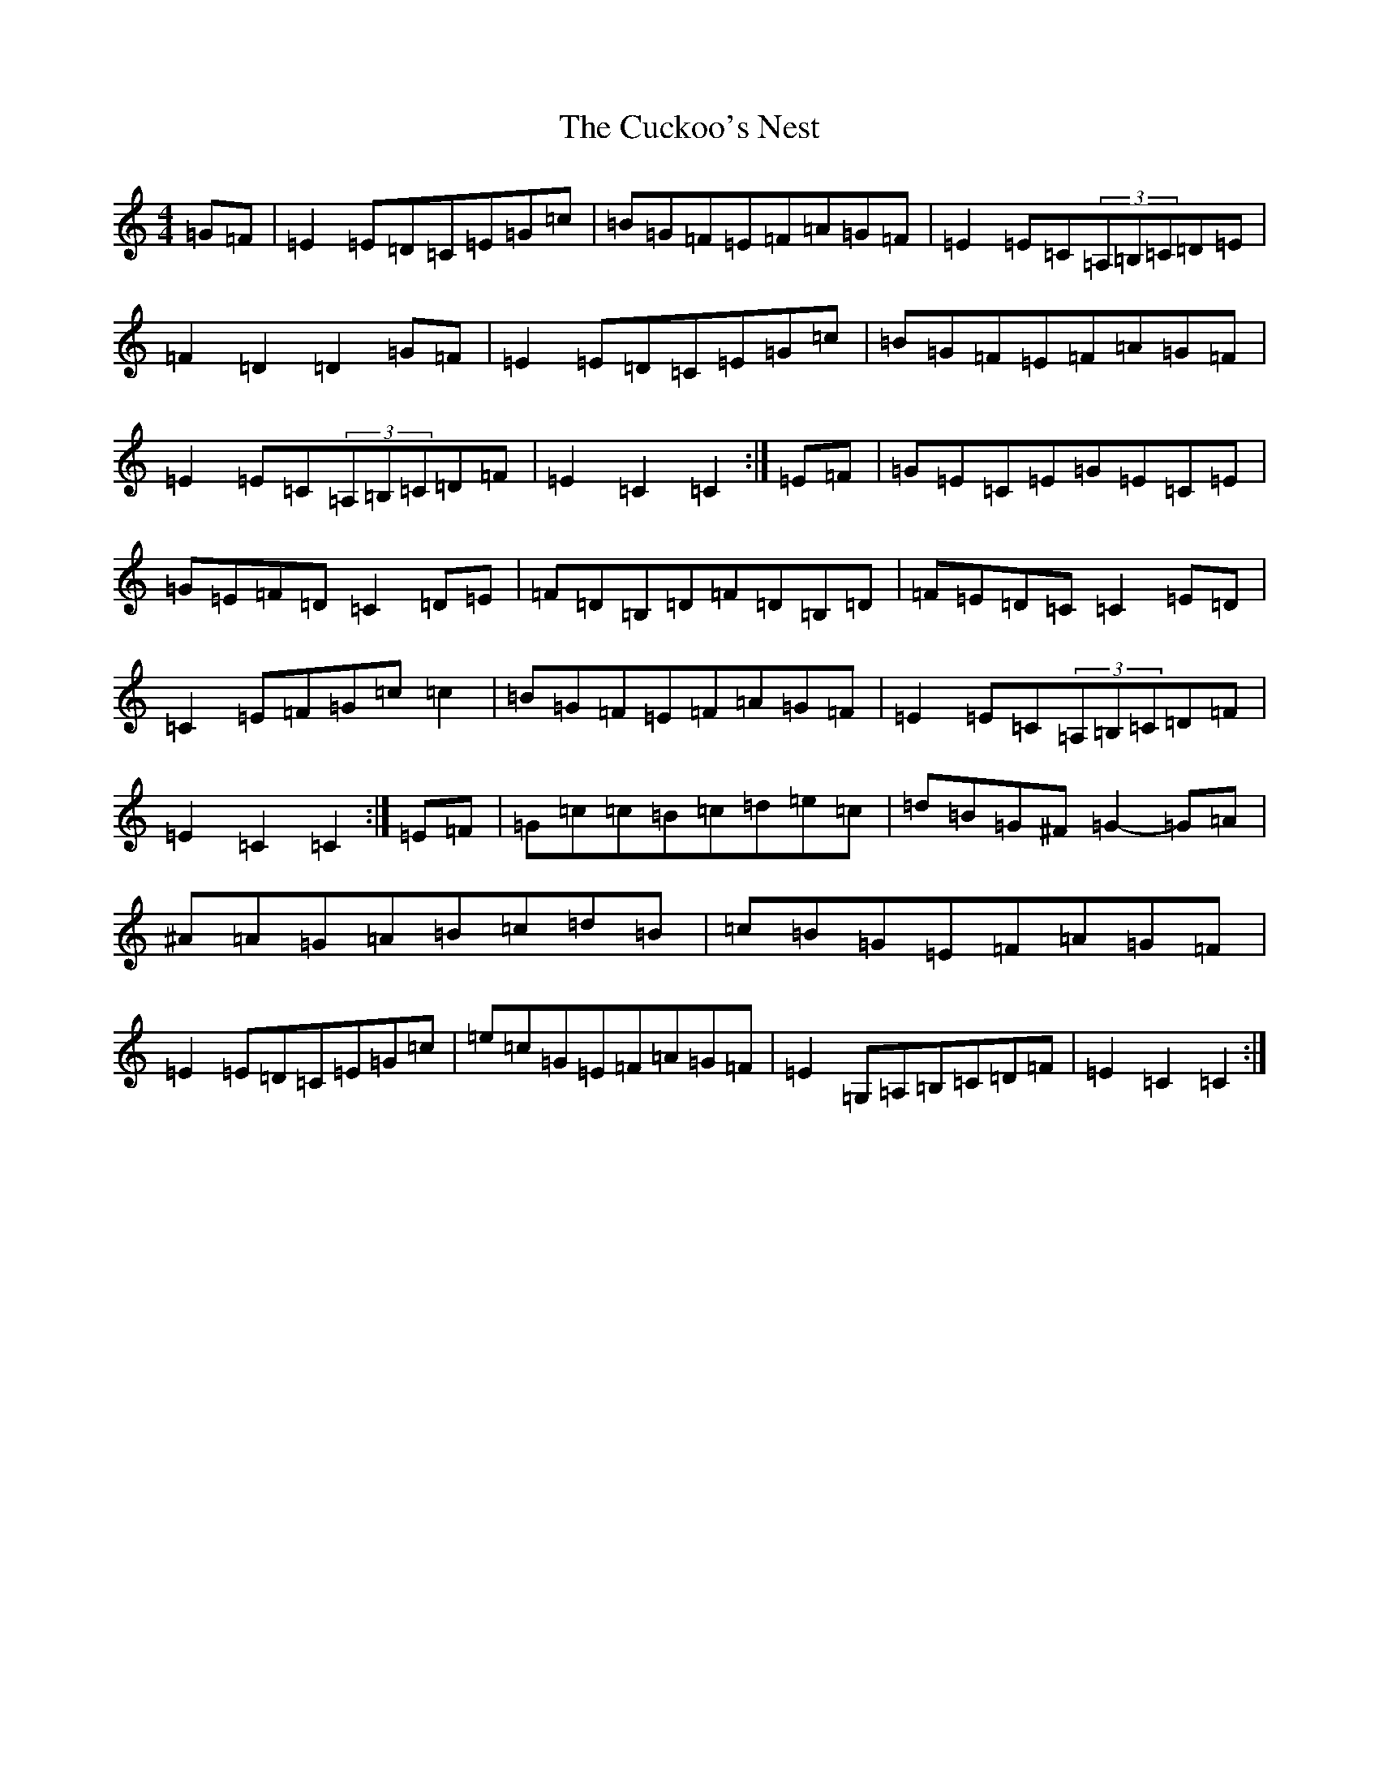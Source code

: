 X: 4532
T: Cuckoo's Nest, The
S: https://thesession.org/tunes/2395#setting2395
Z: G Major
R: hornpipe
M:4/4
L:1/8
K: C Major
=G=F|=E2=E=D=C=E=G=c|=B=G=F=E=F=A=G=F|=E2=E=C(3=A,=B,=C=D=E|=F2=D2=D2=G=F|=E2=E=D=C=E=G=c|=B=G=F=E=F=A=G=F|=E2=E=C(3=A,=B,=C=D=F|=E2=C2=C2:|=E=F|=G=E=C=E=G=E=C=E|=G=E=F=D=C2=D=E|=F=D=B,=D=F=D=B,=D|=F=E=D=C=C2=E=D|=C2=E=F=G=c=c2|=B=G=F=E=F=A=G=F|=E2=E=C(3=A,=B,=C=D=F|=E2=C2=C2:|=E=F|=G=c=c=B=c=d=e=c|=d=B=G^F=G2-=G=A|^A=A=G=A=B=c=d=B|=c=B=G=E=F=A=G=F|=E2=E=D=C=E=G=c|=e=c=G=E=F=A=G=F|=E2=G,=A,=B,=C=D=F|=E2=C2=C2:|